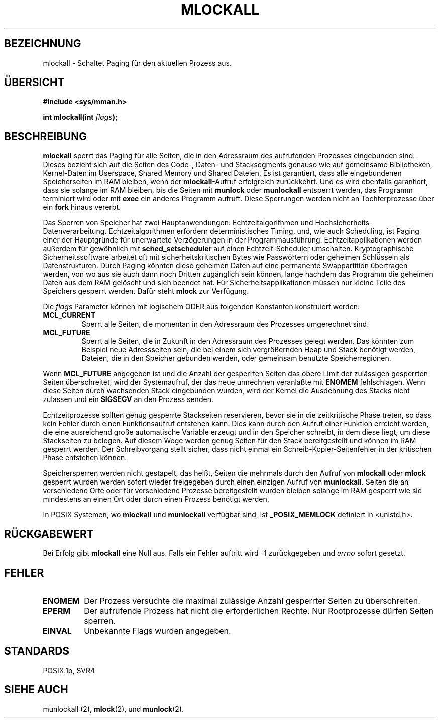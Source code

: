 .\" Hey Emacs! This file is -*- nroff -*- source.
.\"
.\" Copyright (C) Markus Kuhn, 1996
.\" German Version (C) Michaela Hohenner und Hanno Wagner, 1996
.\"
.\" This is free documentation; you can redistribute it and/or
.\" modify it under the terms of the GNU General Public License as
.\" published by the Free Software Foundation; either version 2 of
.\" the License, or (at your option) any later version.
.\"
.\" The GNU General Public License's references to "object code"
.\" and "executables" are to be interpreted as the output of any
.\" document formatting or typesetting system, including
.\" intermediate and printed output.
.\"
.\" This manual is distributed in the hope that it will be useful,
.\" but WITHOUT ANY WARRANTY; without even the implied warranty of
.\" MERCHANTABILITY or FITNESS FOR A PARTICULAR PURPOSE.  See the
.\" GNU General Public License for more details.
.\"
.\" You should have received a copy of the GNU General Public
.\" License along with this manual; if not, write to the Free
.\" Software Foundation, Inc., 675 Mass Ave, Cambridge, MA 02139,
.\" USA.
.\"
.\" 1995-11-26  Markus Kuhn <mskuhn@cip.informatik.uni-erlangen.de>
.\"      First version written
.\" Translated into german (c) Michaela Hohenner und Hanno Wagner, 1996
.\" Modified 6 June 1996 by Martin Schulze (joey@linux.de)
.\"
.TH MLOCKALL 2 "6. Juni 1996" "Linux 1.3.43" "Systemaufrufe"
.SH BEZEICHNUNG
mlockall \- Schaltet Paging für den aktuellen Prozess aus.
.SH "ÜBERSICHT"
.nf
.B #include <sys/mman.h>
.sp
.BI "int mlockall(int " flags );
.fi
.SH BESCHREIBUNG
.B mlockall
sperrt das Paging für alle Seiten, die in den Adressraum des aufrufenden
Prozesses eingebunden sind.  Dieses bezieht sich auf die Seiten des Code-,
Daten- und Stacksegments genauso wie auf gemeinsame Bibliotheken,
Kernel-Daten im Userspace, Shared Memory und Shared Dateien.  Es ist
garantiert, dass alle eingebundenen Speicherseiten im RAM bleiben,
wenn der
.BR mlockall \-Aufruf
erfolgreich zurückkehrt. Und es wird ebenfalls garantiert, dass sie
solange im RAM bleiben, bis die Seiten mit
.B munlock
oder
.B munlockall
entsperrt werden, das Programm terminiert wird oder mit
.B exec
ein anderes Programm aufruft.  Diese Sperrungen werden nicht an
Tochterprozesse über ein
.B fork
hinaus vererbt.

Das Sperren von Speicher hat zwei Hauptanwendungen:
Echtzeitalgorithmen und Hochsicherheits-Datenverarbeitung.
Echtzeitalgorithmen erfordern deterministisches Timing, und, wie auch
Scheduling, ist Paging einer der Hauptgründe für unerwartete
Verzögerungen in der Programmausführung.
Echtzeitapplikationen werden außerdem für gewöhnlich mit
.B sched_setscheduler
auf einen Echtzeit-Scheduler umschalten.
Kryptographische Sicherheitssoftware arbeitet oft mit
sicherheitskritischen Bytes wie Passwörtern oder geheimen Schlüsseln
als Datenstrukturen.  Durch Paging könnten diese geheimen Daten auf
eine permanente Swappartition übertragen werden, von wo aus sie auch
dann noch Dritten zugänglich sein können, lange nachdem das Programm
die geheimen Daten aus dem RAM gelöscht und sich beendet hat.
Für Sicherheitsapplikationen müssen nur kleine Teile des Speichers 
gesperrt werden.  Dafür steht  
.B mlock
zur Verfügung.

Die 
.I flags
Parameter können mit logischem ODER aus folgenden Konstanten konstruiert
werden:
.TP
.B MCL_CURRENT
Sperrt alle Seiten, die momentan in den Adressraum des Prozesses umgerechnet
sind.
.TP
.B MCL_FUTURE
Sperrt alle Seiten, die in Zukunft in den Adressraum des Prozesses
gelegt werden.  Das könnten zum Beispiel neue Adressseiten sein, die
bei einem sich vergrößernden Heap und Stack benötigt werden,
Dateien, die in den Speicher gebunden werden, oder gemeinsam benutzte
Speicherregionen.
.PP
Wenn
.B MCL_FUTURE
angegeben ist und die Anzahl der gesperrten Seiten das obere Limit der
zulässigen gesperrten Seiten überschreitet, wird der Systemaufruf,
der das neue umrechnen veranlaßte mit 
.BR ENOMEM 
fehlschlagen.
Wenn diese Seiten durch wachsenden Stack eingebunden wurden, wird der
Kernel die Ausdehnung des Stacks nicht zulassen und ein
.BR SIGSEGV 
an den Prozess senden.

Echtzeitprozesse sollten genug gesperrte Stackseiten reservieren,
bevor sie in die zeitkritische Phase treten, so dass kein Fehler durch
einen Funktionsaufruf entstehen kann.  Dies kann durch den Aufruf
einer Funktion erreicht werden, die eine ausreichend große
automatische Variable erzeugt und in den Speicher schreibt, in dem
diese liegt, um diese Stackseiten zu belegen.  Auf diesem Wege werden
genug Seiten für den Stack bereitgestellt und können im RAM gesperrt
werden.  Der Schreibvorgang stellt sicher, dass nicht einmal ein
Schreib-Kopier-Seitenfehler in der kritischen Phase entstehen können.

Speichersperren werden nicht gestapelt, das heißt, Seiten die mehrmals durch
den Aufruf von
.B mlockall
oder
.B mlock
gesperrt wurden werden sofort wieder freigegeben durch einen einzigen Aufruf
von
.BR munlockall .
Seiten die an verschiedene Orte oder für verschiedene Prozesse
bereitgestellt wurden bleiben solange im RAM gesperrt wie sie mindestens
an einen Ort oder durch einen Prozess benötigt werden.

In POSIX Systemen, wo 
.B mlockall
und
.B munlockall
verfügbar sind, ist
.B _POSIX_MEMLOCK
definiert in <unistd.h>.
.SH "RÜCKGABEWERT"
Bei Erfolg gibt 
.B mlockall
eine Null aus.  Falls ein Fehler auftritt wird \-1 zurückgegeben und
.I errno
sofort gesetzt.
.SH FEHLER
.TP
.B ENOMEM
Der Prozess versuchte die maximal zulässige Anzahl gesperrter Seiten zu
überschreiten.
.TP
.B EPERM
Der aufrufende Prozess hat nicht die erforderlichen Rechte.  Nur Rootprozesse
dürfen Seiten sperren.
.TP
.B EINVAL
Unbekannte Flags wurden angegeben.
.SH STANDARDS
POSIX.1b, SVR4
.SH SIEHE AUCH
 munlockall (2),
.BR mlock (2), 
und
.BR munlock (2).

